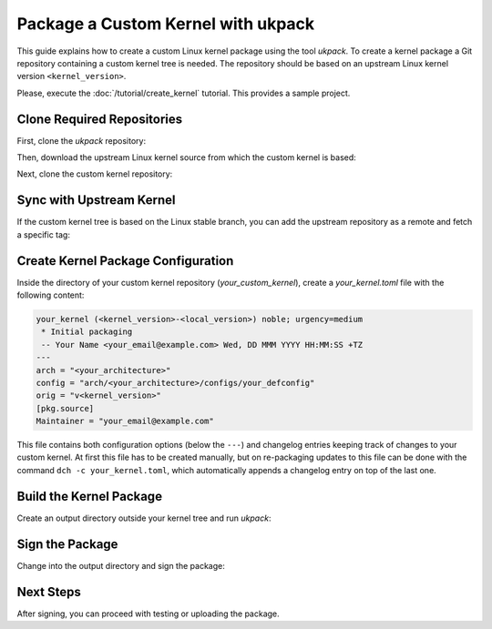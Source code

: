 .. SPDX-License-Identifier: CC-BY-SA-4.0

Package a Custom Kernel with ukpack
===================================

This guide explains how to create a custom Linux kernel package using the
tool `ukpack`. To create a kernel package a Git repository containing a custom
kernel tree is needed. The repository should be based on an upstream Linux
kernel version ``<kernel_version>``.

Please, execute the :doc:`/tutorial/create_kernel` tutorial.
This provides a sample project.

Clone Required Repositories
---------------------------

First, clone the `ukpack` repository:

.. prompt:: bash $ auto

    $ git clone https://kernel.ubuntu.com/forgejo/esmil/ukpack.git

Then, download the upstream Linux kernel source from which the custom kernel is based:

.. prompt:: bash $ auto

    $ wget https://cdn.kernel.org/pub/linux/kernel/v6.x/linux-<kernel_version>.tar.xz

Next, clone the custom kernel repository:

.. prompt:: bash $ auto

    $ git clone https://github.com/your_username/your_custom_kernel.git
    $ cd your_custom_kernel/

Sync with Upstream Kernel
-------------------------

If the custom kernel tree is based on the Linux stable branch, you can add the upstream repository
as a remote and fetch a specific tag:

.. prompt:: bash $ auto

    $ git remote add linux-stable https://git.kernel.org/pub/scm/linux/kernel/git/stable/linux.git
    $ git fetch --depth 1 linux-stable tag v<kernel_version>

Create Kernel Package Configuration
-----------------------------------

Inside the directory of your custom kernel repository (`your_custom_kernel`), create a `your_kernel.toml`
file with the following content:

.. code:: text

    your_kernel (<kernel_version>-<local_version>) noble; urgency=medium
     * Initial packaging
     -- Your Name <your_email@example.com> Wed, DD MMM YYYY HH:MM:SS +TZ
    ---
    arch = "<your_architecture>"
    config = "arch/<your_architecture>/configs/your_defconfig"
    orig = "v<kernel_version>"
    [pkg.source]
    Maintainer = "your_email@example.com"

This file contains both configuration options (below the ``---``) and changelog entries keeping track
of changes to your custom kernel. At first this file has to be created manually, but on re-packaging
updates to this file can be done with the command ``dch -c your_kernel.toml``, which automatically appends
a changelog entry on top of the last one.

Build the Kernel Package
------------------------

Create an output directory outside your kernel tree and run `ukpack`:

.. prompt:: bash $ auto

    $ mkdir ../ukpack.output/
    $ ../ukpack/ukpack -o ../linux-<kernel_version>.tar.xz -t . -d ../ukpack.output/ your_kernel.toml

Sign the Package
----------------

Change into the output directory and sign the package:

.. prompt:: bash $ auto

    $ cd ../ukpack.output
    $ debsign *.changes

Next Steps
----------

After signing, you can proceed with testing or uploading the package.
